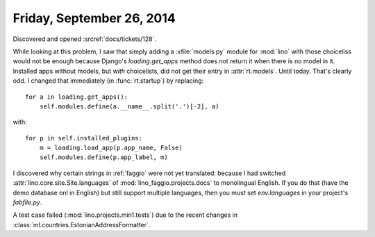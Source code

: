 ==========================
Friday, September 26, 2014
==========================

Discovered and opened :srcref:`docs/tickets/128`.

While looking at this problem, I saw that simply adding a
:xfile:`models.py` module for :mod:`lino` with those choiceliss would
not be enough because Django's `loading.get_apps` method does not
return it when there is no model in it.  Installed apps without
models, but *with* choicelists, did not get their entry in
:attr:`rt.models`. Until today. That's clearly odd.  I changed that
immediately (in :func:`rt.startup`) by replacing::

    for a in loading.get_apps():
        self.modules.define(a.__name__.split('.')[-2], a)

with::

    for p in self.installed_plugins:
        m = loading.load_app(p.app_name, False)
        self.modules.define(p.app_label, m)


I discovered why certain strings in :ref:`faggio` were not yet
translated: because I had switched :attr:`lino.core.site.Site.languages` of
:mod:`lino_faggio.projects.docs` to monolingual English.  If you do
that (have the demo database onl in English) but still support
multiple languages, then you must set `env.languages` in your
project's `fabfile.py`.

A test case failed (:mod:`lino.projects.min1.tests`) due to the recent
changes in :class:`ml.countries.EstonianAddressFormatter`.
